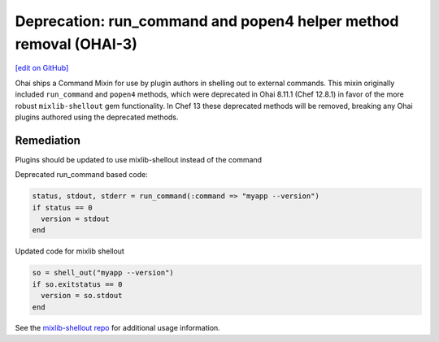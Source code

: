 ===================================================================
Deprecation: run_command and popen4 helper method removal (OHAI-3)
===================================================================
`[edit on GitHub] <https://github.com/chef/chef-web-docs/blob/master/chef_master/source/deprecations_ohai_run_command_helpers.rst>`__

Ohai ships a Command Mixin for use by plugin authors in shelling out to external commands. This mixin originally included ``run_command`` and ``popen4`` methods, which were deprecated in Ohai 8.11.1 (Chef 12.8.1) in favor of the more robust ``mixlib-shellout`` gem functionality. In Chef 13 these deprecated methods will be removed, breaking any Ohai plugins authored using the deprecated methods.

Remediation
=============

Plugins should be updated to use mixlib-shellout instead of the command

Deprecated run_command based code:

.. code-block:: ruby

  status, stdout, stderr = run_command(:command => "myapp --version")
  if status == 0
    version = stdout
  end

Updated code for mixlib shellout

.. code-block:: ruby

  so = shell_out("myapp --version")
  if so.exitstatus == 0
    version = so.stdout
  end


See the `mixlib-shellout repo <https://github.com/chef/mixlib-shellout>`__ for additional usage information.
